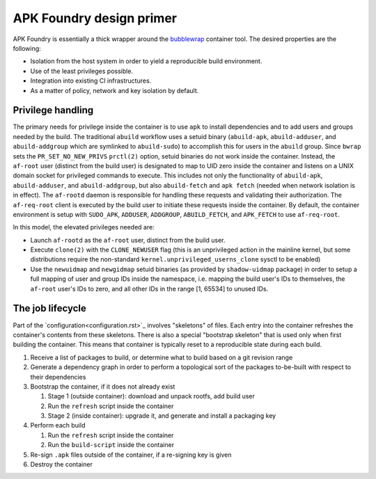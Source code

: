 *************************
APK Foundry design primer
*************************

APK Foundry is essentially a thick wrapper around the `bubblewrap
<https://github.com/containers/bubblewrap>`_ container tool. The desired
properties are the following:

* Isolation from the host system in order to yield a reproducible build
  environment.
* Use of the least privileges possible.
* Integration into existing CI infrastructures.
* As a matter of policy, network and key isolation by default.

Privilege handling
------------------

The primary needs for privilege inside the container is to use ``apk``
to install dependencies and to add users and groups needed by the build.
The traditional ``abuild`` workflow uses a setuid binary
(``abuild-apk``, ``abuild-adduser``, and ``abuild-addgroup`` which are
symlinked to ``abuild-sudo``) to accomplish this for users in the
``abuild`` group. Since ``bwrap`` sets the ``PR_SET_NO_NEW_PRIVS``
``prctl(2)`` option, setuid binaries do not work inside the container.
Instead, the ``af-root`` user (distinct from the build user) is
designated to map to UID zero inside the container and listens on a UNIX
domain socket for privileged commands to execute. This includes not only
the functionality of ``abuild-apk``, ``abuild-adduser``, and
``abuild-addgroup``, but also ``abuild-fetch`` and ``apk fetch`` (needed
when network isolation is in effect). The ``af-rootd`` daemon is
responsible for handling these requests and validating their
authorization. The ``af-req-root`` client is executed by the build user
to initiate these requests inside the container. By default, the
container environment is setup with ``SUDO_APK``, ``ADDUSER``,
``ADDGROUP``, ``ABUILD_FETCH``, and ``APK_FETCH`` to use
``af-req-root``.

In this model, the elevated privileges needed are:

* Launch ``af-rootd`` as the ``af-root`` user, distinct
  from the build user.
* Execute ``clone(2)`` with the ``CLONE_NEWUSER`` flag (this is an
  unprivileged action in the mainline kernel, but some distributions
  require the non-standard ``kernel.unprivileged_userns_clone`` sysctl
  to be enabled)
* Use the ``newuidmap`` and ``newgidmap`` setuid binaries (as provided
  by ``shadow-uidmap`` package) in order to setup a full mapping of user
  and group IDs inside the namespace, i.e. mapping the build user's
  IDs to themselves, the ``af-root`` user's IDs to zero, and all other
  IDs in the range [1, 65534] to unused IDs.

The job lifecycle
-----------------

Part of the `configuration<configuration.rst>`_ involves "skeletons" of
files. Each entry into the container refreshes the container's contents
from these skeletons. There is also a special "bootstrap skeleton" that
is used only when first building the container. This means that
container is typically reset to a reproducible state during each build.

#. Receive a list of packages to build, or determine what to build based
   on a git revision range

#. Generate a dependency graph in order to perform a topological sort of
   the packages to-be-built with respect to their dependencies

#. Bootstrap the container, if it does not already exist

   #. Stage 1 (outside container): download and unpack rootfs, add build
      user
   #. Run the ``refresh`` script inside the container
   #. Stage 2 (inside container): upgrade it, and generate and install a
      packaging key

#. Perform each build

   #. Run the ``refresh`` script inside the container
   #. Run the ``build-script`` inside the container

#. Re-sign ``.apk`` files outside of the container, if a re-signing key
   is given
#. Destroy the container
